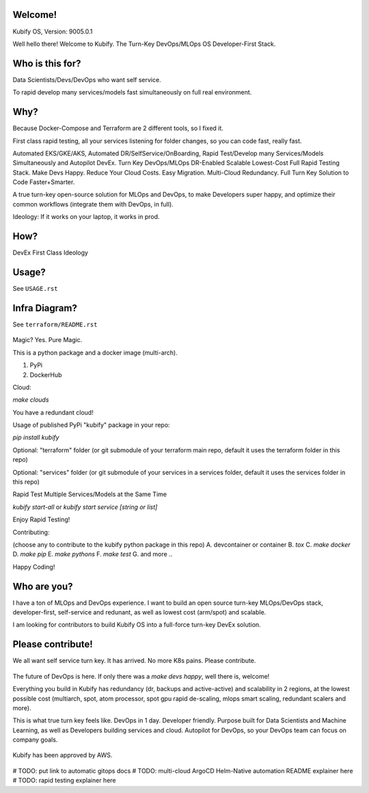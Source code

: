 Welcome!
========

Kubify OS, Version: 9005.0.1

Well hello there! Welcome to Kubify. The Turn-Key DevOps/MLOps OS Developer-First Stack.

Who is this for?
================

Data Scientists/Devs/DevOps who want self service.

To rapid develop many services/models fast simultaneously on full real
environment.

Why?
====

Because Docker-Compose and Terraform are 2 different tools, so I fixed
it.

First class rapid testing, all your services listening for folder
changes, so you can code fast, really fast.

Automated EKS/GKE/AKS, Automated DR/SelfService/OnBoarding, Rapid Test/Develop many Services/Models Simultaneously and Autopilot DevEx. Turn Key DevOps/MLOps DR-Enabled Scalable Lowest-Cost Full Rapid Testing Stack. Make Devs Happy. Reduce Your Cloud Costs. Easy Migration. Multi-Cloud Redundancy. Full Turn Key Solution to Code Faster+Smarter.

A true turn-key open-source solution for MLOps and DevOps, to make Developers super happy, and optimize their common workflows (integrate them with DevOps, in full).

Ideology: If it works on your laptop, it works in prod.

How?
====

DevEx First Class Ideology

.. figure:: ./docs/img/README_md_imgs/the-future.gif
   :alt: FUTUREOFDEVOPS9000

Usage?
======

See ``USAGE.rst``

Infra Diagram?
==============

See ``terraform/README.rst``

.. figure:: ./docs/img/README_md_imgs/KUBIFY_BRAND_IDENTITY_1.png
   :alt: LOGO

|Docker| |PyPi| |PyUp| |Docs|

Magic? Yes. Pure Magic.

This is a python package and a docker image (multi-arch).

1. PyPi
2. DockerHub


Cloud:

`make clouds`

You have a redundant cloud!


Usage of published PyPi "kubify" package in your repo:

`pip install kubify`

Optional: "terraform" folder (or git submodule of your terraform main repo, default it uses the terraform folder in this repo)

Optional: "services" folder (or git submodule of your services in a services folder, default it uses the services folder in this repo)


Rapid Test Multiple Services/Models at the Same Time

`kubify start-all` or `kubify start service [string or list]`

Enjoy Rapid Testing!


Contributing:

(choose any to contribute to the kubify python package in this repo)
A. devcontainer or container
B. `tox`
C. `make docker`
D. `make pip`
E. `make pythons`
F. `make test`
G. and more ..

Happy Coding!


Who are you?
============

I have a ton of MLOps and DevOps experience. I want to build an open source turn-key MLOps/DevOps stack, developer-first, self-service and redunant, as well as lowest cost (arm/spot) and scalable.

I am looking for contributors to build Kubify OS into a full-force turn-key DevEx solution.

Please contribute!
==================

We all want self service turn key. It has arrived. No more K8s pains.
Please contribute.

.. figure:: ./docs/img/README_md_imgs/level-up.gif
   :alt: FUTUREOFDEVOPS9001

The future of DevOps is here. If only there was a `make devs happy`, well there is, welcome!

.. |Docker| image:: https://github.com/willyguggenheim/kubify/actions/workflows/docker-image.yml/badge.svg?branch=main
   :target: https://github.com/willyguggenheim/kubify/actions/workflows/docker-image.yml
.. |PyPi| image:: https://img.shields.io/pypi/v/kubify.svg
   :target: https://pypi.python.org/pypi/kubify
.. |PyUp| image:: https://pyup.io/repos/github/willyguggenheim/kubify/shield.svg
   :target: https://pyup.io/repos/github/willyguggenheim/kubify/
.. |Docs| image:: https://readthedocs.org/projects/kubify/badge/?version=latest
   :target: hhttps://kubify.readthedocs.io/en/latest/?version=latest

Everything you build in Kubify has redundancy (dr, backups and active-active) and scalability in 2 regions, at the lowest possible cost (multiarch, spot, atom processor, spot gpu rapid de-scaling, mlops smart scaling, redundant scalers and more).

This is what true turn key feels like. DevOps in 1 day. Developer friendly. Purpose built for Data Scientists and Machine Learning, as well as Developers building services and cloud. Autopilot for DevOps, so your DevOps team can focus on company goals.

.. figure:: ./docs/img/README_md_imgs/kubify-arch.drawio.png
   :alt: TURN_KEY_DEVOPS_RAPID_TESTER

Kubify has been approved by AWS.

.. figure:: ./docs/img/README_md_imgs/AWS-Partner.jpeg
   :alt: AWSPARTNER

# TODO: put link to automatic gitops docs
# TODO: multi-cloud ArgoCD Helm-Native automation README explainer here
# TODO: rapid testing explainer here